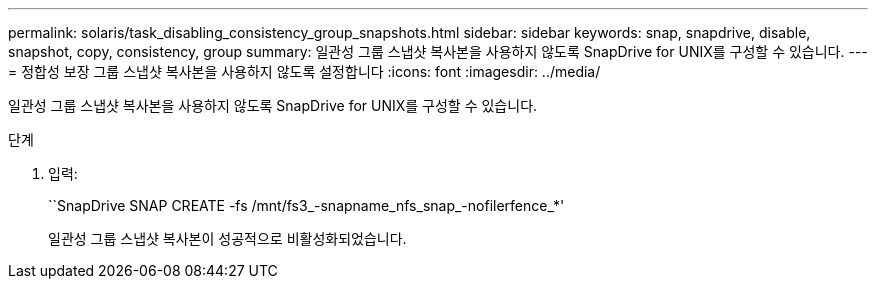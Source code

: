 ---
permalink: solaris/task_disabling_consistency_group_snapshots.html 
sidebar: sidebar 
keywords: snap, snapdrive, disable, snapshot, copy, consistency, group 
summary: 일관성 그룹 스냅샷 복사본을 사용하지 않도록 SnapDrive for UNIX를 구성할 수 있습니다. 
---
= 정합성 보장 그룹 스냅샷 복사본을 사용하지 않도록 설정합니다
:icons: font
:imagesdir: ../media/


[role="lead"]
일관성 그룹 스냅샷 복사본을 사용하지 않도록 SnapDrive for UNIX를 구성할 수 있습니다.

.단계
. 입력:
+
``SnapDrive SNAP CREATE -fs /mnt/fs3_-snapname_nfs_snap_-nofilerfence_*'

+
일관성 그룹 스냅샷 복사본이 성공적으로 비활성화되었습니다.


